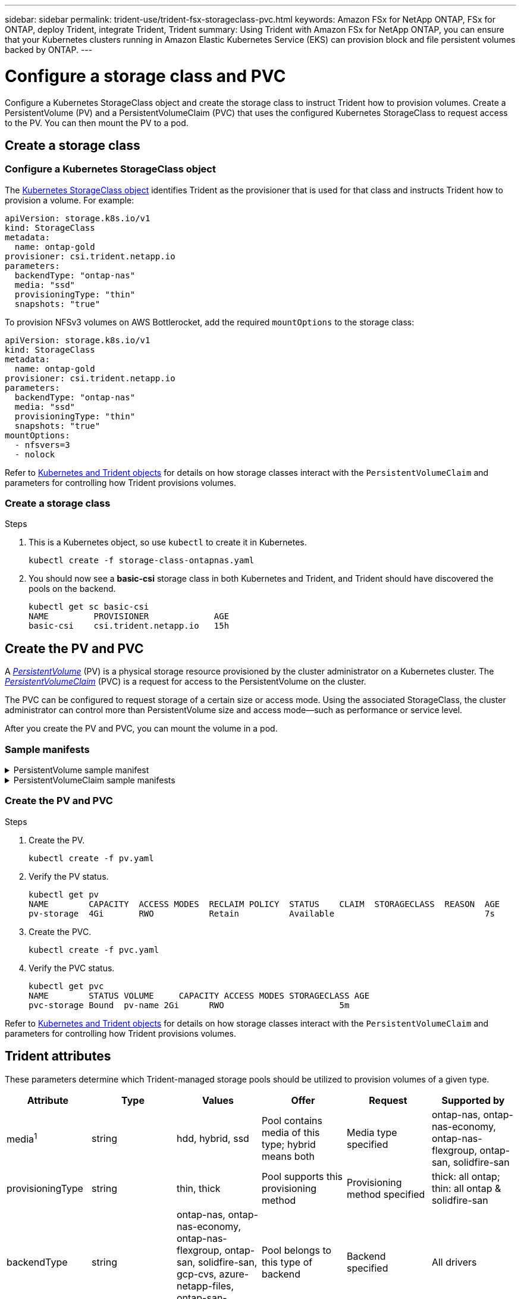 ---
sidebar: sidebar
permalink: trident-use/trident-fsx-storageclass-pvc.html
keywords: Amazon FSx for NetApp ONTAP, FSx for ONTAP, deploy Trident, integrate Trident, Trident
summary: Using Trident with Amazon FSx for NetApp ONTAP, you can ensure that your Kubernetes clusters running in Amazon Elastic Kubernetes Service (EKS) can provision block and file persistent volumes backed by ONTAP.
---

= Configure a storage class and PVC
:hardbreaks:
:icons: font
:imagesdir: ../media/

[.lead]
Configure a Kubernetes StorageClass object and create the storage class to instruct Trident how to provision volumes. Create a PersistentVolume (PV) and a PersistentVolumeClaim (PVC) that uses the configured Kubernetes StorageClass to request access to the PV. You can then mount the PV to a pod.

== Create a storage class

=== Configure a Kubernetes StorageClass object
The https://kubernetes.io/docs/concepts/storage/storage-classes/[Kubernetes StorageClass object^] identifies Trident as the provisioner that is used for that class and instructs Trident how to provision a volume. For example:

----
apiVersion: storage.k8s.io/v1
kind: StorageClass
metadata:
  name: ontap-gold
provisioner: csi.trident.netapp.io
parameters:
  backendType: "ontap-nas"
  media: "ssd"
  provisioningType: "thin"
  snapshots: "true"
----

To provision NFSv3 volumes on AWS Bottlerocket, add the required `mountOptions` to the storage class:
----
apiVersion: storage.k8s.io/v1
kind: StorageClass
metadata:
  name: ontap-gold
provisioner: csi.trident.netapp.io
parameters:
  backendType: "ontap-nas"
  media: "ssd"
  provisioningType: "thin"
  snapshots: "true"
mountOptions:
  - nfsvers=3
  - nolock
----

Refer to link:../trident-reference/objects.html[Kubernetes and Trident objects] for details on how storage classes interact with the `PersistentVolumeClaim` and parameters for controlling how Trident provisions volumes. 

=== Create a storage class

.Steps
. This is a Kubernetes object, so use `kubectl` to create it in Kubernetes.
+
----
kubectl create -f storage-class-ontapnas.yaml
----

. You should now see a *basic-csi* storage class in both Kubernetes and Trident, and Trident should have discovered the pools on the backend.
+
----
kubectl get sc basic-csi
NAME         PROVISIONER             AGE
basic-csi    csi.trident.netapp.io   15h

----

== Create the PV and PVC

A link:https://kubernetes.io/docs/concepts/storage/persistent-volumes/[_PersistentVolume_^] (PV) is a physical storage resource provisioned by the cluster administrator on a Kubernetes cluster. The https://kubernetes.io/docs/concepts/storage/persistent-volumes[_PersistentVolumeClaim_^] (PVC) is a request for access to the PersistentVolume on the cluster. 

The PVC can be configured to request storage of a certain size or access mode. Using the associated StorageClass, the cluster administrator can control more than PersistentVolume size and access mode--such as performance or service level. 

After you create the PV and PVC, you can mount the volume in a pod.

=== Sample manifests

.PersistentVolume sample manifest
[%collapsible]
====
This sample manifest shows a basic PV of 10Gi that is associated with StorageClass `basic-csi`.
----
apiVersion: v1
kind: PersistentVolume
metadata:
  name: pv-storage
  labels:
    type: local
spec:
  storageClassName: basic-csi
  capacity:
    storage: 10Gi
  accessModes:
    - ReadWriteMany
  hostPath:
    path: "/my/host/path"
----
====

.PersistentVolumeClaim sample manifests
[%collapsible]
====
These examples show basic PVC configuration options. 

.PVC with RWO access
This example shows a basic PVC with RWX access that is associated with a StorageClass named `basic-csi`.
----
kind: PersistentVolumeClaim
apiVersion: v1
metadata:
  name: pvc-storage
spec:
  accessModes:
    - ReadWriteMany
  resources:
    requests:
      storage: 1Gi
  storageClassName: basic-csi
----

.PVC with NVMe/TCP
This example shows a basic PVC for NVMe/TCP with RWO access that is associated with a StorageClass named `protection-gold`.
----
---
kind: PersistentVolumeClaim
apiVersion: v1
metadata:
name: pvc-san-nvme
spec:
accessModes:
  - ReadWriteOnce
resources:
  requests:
    storage: 300Mi
storageClassName: protection-gold
----
====

=== Create the PV and PVC
.Steps
. Create the PV.
+
----
kubectl create -f pv.yaml
----
. Verify the PV status.
+
----
kubectl get pv
NAME        CAPACITY  ACCESS MODES  RECLAIM POLICY  STATUS    CLAIM  STORAGECLASS  REASON  AGE
pv-storage  4Gi       RWO           Retain          Available                              7s
----
. Create the PVC.
+
----
kubectl create -f pvc.yaml
----
. Verify the PVC status.
+
----
kubectl get pvc
NAME        STATUS VOLUME     CAPACITY ACCESS MODES STORAGECLASS AGE
pvc-storage Bound  pv-name 2Gi      RWO                       5m
----

Refer to link:../trident-reference/objects.html[Kubernetes and Trident objects] for details on how storage classes interact with the `PersistentVolumeClaim` and parameters for controlling how Trident provisions volumes. 

== Trident attributes

These parameters determine which Trident-managed storage pools should be utilized to provision volumes of a given type.

[cols=",,,,,",options="header",]
|===
|Attribute |Type |Values |Offer |Request |Supported by |media^1^ |string |hdd, hybrid, ssd |Pool contains media of this type; hybrid means both |Media type specified |ontap-nas, ontap-nas-economy, ontap-nas-flexgroup, ontap-san, solidfire-san

|provisioningType |string |thin, thick |Pool supports this provisioning method |Provisioning method specified |thick: all ontap; thin: all ontap & solidfire-san

|backendType |string a| ontap-nas, ontap-nas-economy, ontap-nas-flexgroup, ontap-san, solidfire-san, gcp-cvs, azure-netapp-files, ontap-san-economy |Pool belongs to this type of backend |Backend specified |All drivers

|snapshots |bool |true, false |Pool supports volumes with snapshots |Volume with snapshots enabled |ontap-nas, ontap-san, solidfire-san, gcp-cvs

|clones |bool |true, false |Pool supports cloning volumes |Volume with clones enabled |ontap-nas, ontap-san, solidfire-san, gcp-cvs

|encryption |bool |true, false |Pool supports encrypted volumes |Volume with encryption enabled |ontap-nas, ontap-nas-economy, ontap-nas-flexgroups, ontap-san

|IOPS |int |positive integer |Pool is capable of guaranteeing IOPS in this range |Volume guaranteed these IOPS |solidfire-san
|===

^1^: Not supported by ONTAP Select systems
